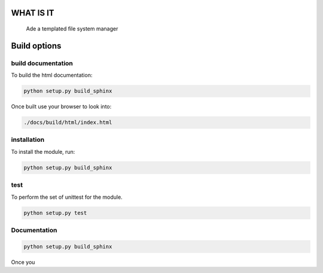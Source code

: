 WHAT IS IT
==========

 Ade a templated file system manager


Build options
=============

build documentation
-------------
To build the html documentation:

.. code-block:: bash

	python setup.py build_sphinx

Once built use your browser to look into:

.. code-block:: bash

	./docs/build/html/index.html


installation
-------------
To install the module, run:

.. code-block::

	python setup.py build_sphinx


test
----
To perform the set of unittest for the module.

.. code-block::

	python setup.py test


Documentation
-------------

.. code-block:: python

	python setup.py build_sphinx

Once you 